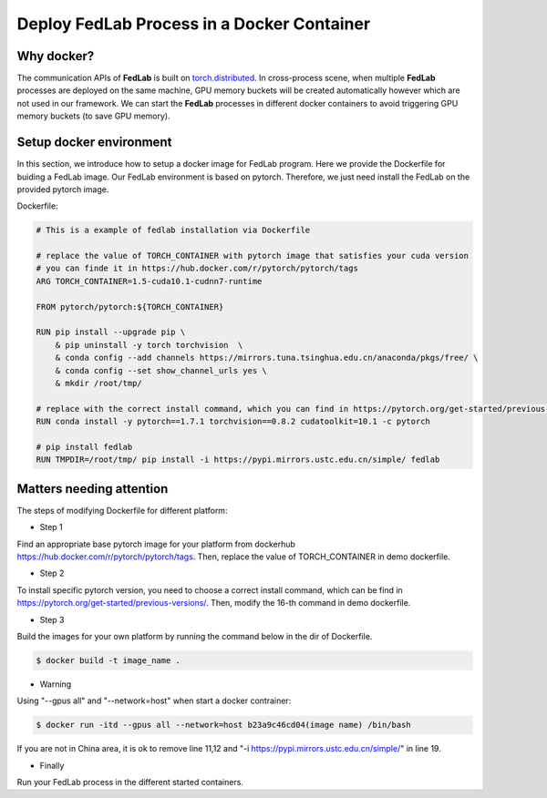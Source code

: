 .. _docker-deployment:

********************************************
Deploy FedLab Process in a Docker Container
********************************************

Why docker?
============================

The communication APIs of **FedLab** is built on `torch.distributed <https://pytorch.org/docs/stable/distributed.html>`_. In cross-process scene, when multiple **FedLab** processes are deployed on the same machine, GPU memory buckets will be created automatically however which are not used in our framework. We can start the **FedLab** processes in different docker containers to avoid triggering GPU memory buckets (to save GPU memory).

Setup docker environment
==========================

In this section, we introduce how to setup a docker image for FedLab program. Here we provide the Dockerfile for buiding a FedLab image. Our FedLab environment is based on pytorch. Therefore, we just need install the FedLab on the provided pytorch image.

Dockerfile:

.. code-block:: shell-session

    # This is a example of fedlab installation via Dockerfile

    # replace the value of TORCH_CONTAINER with pytorch image that satisfies your cuda version
    # you can finde it in https://hub.docker.com/r/pytorch/pytorch/tags
    ARG TORCH_CONTAINER=1.5-cuda10.1-cudnn7-runtime

    FROM pytorch/pytorch:${TORCH_CONTAINER}

    RUN pip install --upgrade pip \
        & pip uninstall -y torch torchvision  \
        & conda config --add channels https://mirrors.tuna.tsinghua.edu.cn/anaconda/pkgs/free/ \
        & conda config --set show_channel_urls yes \
        & mkdir /root/tmp/

    # replace with the correct install command, which you can find in https://pytorch.org/get-started/previous-versions/
    RUN conda install -y pytorch==1.7.1 torchvision==0.8.2 cudatoolkit=10.1 -c pytorch 

    # pip install fedlab
    RUN TMPDIR=/root/tmp/ pip install -i https://pypi.mirrors.ustc.edu.cn/simple/ fedlab


Matters needing attention
==========================

The steps of modifying Dockerfile for different platform:

- Step 1

Find an appropriate base pytorch image for your platform from dockerhub https://hub.docker.com/r/pytorch/pytorch/tags. Then, replace the value of TORCH_CONTAINER in demo dockerfile.

- Step 2

To install specific pytorch version, you need to choose a correct install command, which can be find in https://pytorch.org/get-started/previous-versions/. Then, modify the 16-th command in demo dockerfile.

- Step 3

Build the images for your own platform by running the command below in the dir of Dockerfile.

.. code-block:: shell-session

    $ docker build -t image_name .

- Warning
  
Using "--gpus all" and "--network=host" when start a docker contrainer:

.. code-block:: shell-session

    $ docker run -itd --gpus all --network=host b23a9c46cd04(image name) /bin/bash

If you are not in China area, it is ok to remove line 11,12 and "-i https://pypi.mirrors.ustc.edu.cn/simple/" in line 19.

- Finally

Run your FedLab process in the different started containers.

